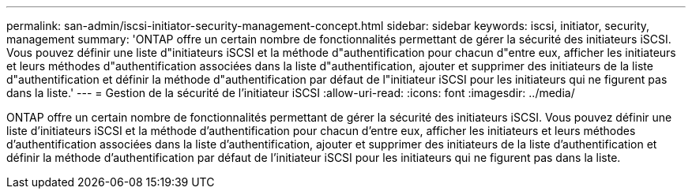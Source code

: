 ---
permalink: san-admin/iscsi-initiator-security-management-concept.html 
sidebar: sidebar 
keywords: iscsi, initiator, security, management 
summary: 'ONTAP offre un certain nombre de fonctionnalités permettant de gérer la sécurité des initiateurs iSCSI. Vous pouvez définir une liste d"initiateurs iSCSI et la méthode d"authentification pour chacun d"entre eux, afficher les initiateurs et leurs méthodes d"authentification associées dans la liste d"authentification, ajouter et supprimer des initiateurs de la liste d"authentification et définir la méthode d"authentification par défaut de l"initiateur iSCSI pour les initiateurs qui ne figurent pas dans la liste.' 
---
= Gestion de la sécurité de l'initiateur iSCSI
:allow-uri-read: 
:icons: font
:imagesdir: ../media/


[role="lead"]
ONTAP offre un certain nombre de fonctionnalités permettant de gérer la sécurité des initiateurs iSCSI. Vous pouvez définir une liste d'initiateurs iSCSI et la méthode d'authentification pour chacun d'entre eux, afficher les initiateurs et leurs méthodes d'authentification associées dans la liste d'authentification, ajouter et supprimer des initiateurs de la liste d'authentification et définir la méthode d'authentification par défaut de l'initiateur iSCSI pour les initiateurs qui ne figurent pas dans la liste.
